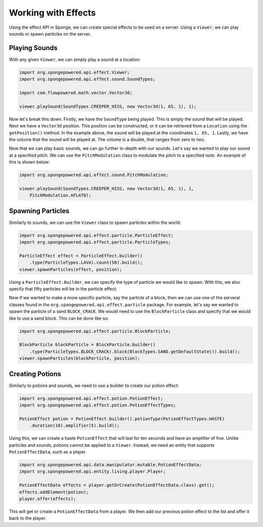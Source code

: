 ====================
Working with Effects
====================

Using the effect API in Sponge, we can create special effects to be used on a server. Using a ``Viewer``, we can play
sounds or spawn particles on the server.

Playing Sounds
==============

With any given ``Viewer``, we can simply play a sound at a location:

.. code-block:: java
    
    import org.spongepowered.api.effect.Viewer;
    import org.spongepowered.api.effect.sound.SoundTypes;
    
    import com.flowpowered.math.vector.Vector3d;
    
    viewer.playSound(SoundTypes.CREEPER_HISS, new Vector3d(1, 65, 1), 1);

Now let's break this down. Firstly, we have the ``SoundType`` being played. This is simply the sound that will be
played. Next we have a ``Vector3d`` position. This position can be constructed, or it can be retrieved from a
``Location`` using the ``getPosition()`` method. In the example above, the sound will be played at the coordinates
``1, 65, 1``. Lastly, we have the volume that the sound will be played at. The volume is a double, that ranges from
zero to two.

Now that we can play basic sounds, we can go further in-depth with our sounds. Let's say we wanted to play our sound at
a specified pitch. We can use the ``PitchModulation`` class to modulate the pitch to a specified note. An example of
this is shown below:

.. code-block:: java
    
    import org.spongepowered.api.effect.sound.PitchModulation;
    
    viewer.playSound(SoundTypes.CREEPER_HISS, new Vector3d(1, 65, 1), 1,
        PitchModulation.AFLAT0);

Spawning Particles
==================

Similarly to sounds, we can use the ``Viewer`` class to spawn particles within the world:

.. code-block:: java
    
    import org.spongepowered.api.effect.particle.ParticleEffect;
    import org.spongepowered.api.effect.particle.ParticleTypes;
    
    ParticleEffect effect = ParticleEffect.builder()
        .type(ParticleTypes.LAVA).count(50).build();
    viewer.spawnParticles(effect, position);

Using a ``ParticleEffect.Builder``, we can specify the type of particle we would like to spawn. With this, we also
specify that fifty particles will be in the particle effect.

Now if we wanted to make a more specific particle, say the particle of a block, then we can use one of the serveral
classes found in the ``org.spongepowered.api.effect.particle`` package. For example, let's say we wanted to spawn
the particle of a sand ``BLOCK_CRACK``. We would need to use the ``BlockParticle`` class and specify that we would
like to use a sand block. This can be done like so:

.. code-block:: java
    
    import org.spongepowered.api.effect.particle.BlockParticle;
    
    BlockParticle blockParticle = BlockParticle.builder()
        .type(ParticleTypes.BLOCK_CRACK).block(BlockTypes.SAND.getDefaultState()).build();
    viewer.spawnParticles(blockParticle, position);

Creating Potions
================

Similarly to potions and sounds, we need to use a builder to create our potion effect:

.. code-block:: java
    
    import org.spongepowered.api.effect.potion.PotionEffect;
    import org.spongepowered.api.effect.potion.PotionEffectTypes;
    
    PotionEffect potion = PotionEffect.builder().potionType(PotionEffectTypes.HASTE)
        .duration(10).amplifier(5).build();

Using this, we can create a haste ``PotionEffect`` that will last for ten seconds and have an amplifier of five.
Unlike particles and sounds, potions cannot be applied to a ``Viewer``. Instead, we need an entity that supports
``PotionEffectData``, such as a player.

.. code-block:: java
    
    import org.spongepowered.api.data.manipulator.mutable.PotionEffectData;
    import org.spongepowered.api.entity.living.player.Player;
    
    PotionEffectData effects = player.getOrCreate(PotionEffectData.class).get();
    effects.addElement(potion);
    player.offer(effects);

This will get or create a ``PotionEffectData`` from a player. We then add our previous potion effect to the list and
offer it back to the player.
